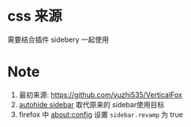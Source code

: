 * css 来源
需要结合插件 sidebery 一起使用
* Note
1. 最初来源: https://github.com/yuzhi535/VerticalFox
2. [[https://github.com/MrOtherGuy/firefox-csshacks/tree/master/chrome/autohide_sidebar.css][autohide sidebar]] 取代原来的 sidebar使用目标
3. firefox 中 about:config 设置 ~sidebar.revamp~ 为 true

